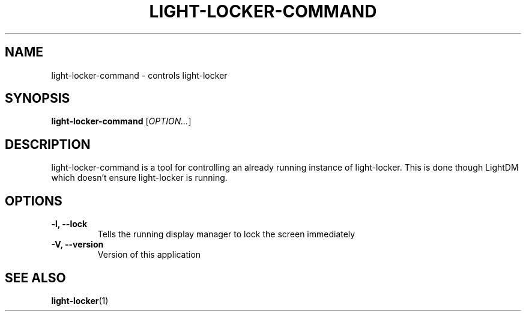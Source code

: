 .\" Copyright (C) 2007 Sven Arvidsson <sa@whiz.se>
.\" Copyright (C) 2014 Peter de Ridder <peter@xfce.org>
.\"
.\" This is free software; you may redistribute it and/or modify
.\" it under the terms of the GNU General Public License as
.\" published by the Free Software Foundation; either version 2,
.\" or (at your option) any later version.
.\"
.\" This is distributed in the hope that it will be useful, but
.\" WITHOUT ANY WARRANTY; without even the implied warranty of
.\" MERCHANTABILITY or FITNESS FOR A PARTICULAR PURPOSE.  See the
.\" GNU General Public License for more details.
.\"
.\"You should have received a copy of the GNU General Public License along
.\"with this program; if not, write to the Free Software Foundation, Inc.,
.\"51 Franklin Street, Fifth Floor, Boston, MA 02110-1301 USA.
.TH LIGHT-LOCKER-COMMAND 1 "2014\-03\-23" "The Cavalry"
.SH NAME
light-locker-command \- controls light-locker
.SH SYNOPSIS
.B light-locker-command
.RI [ OPTION... ]
.SH DESCRIPTION
light-locker-command is a tool for controlling an already
running instance of light-locker.
This is done though LightDM which doesn't ensure light-locker is running.
.SH OPTIONS
.TP
.B \-l, \-\-lock
Tells the running display manager to lock the screen immediately
.TP
.B \-V, \-\-version
Version of this application
.SH SEE ALSO
.BR "light-locker" (1)

